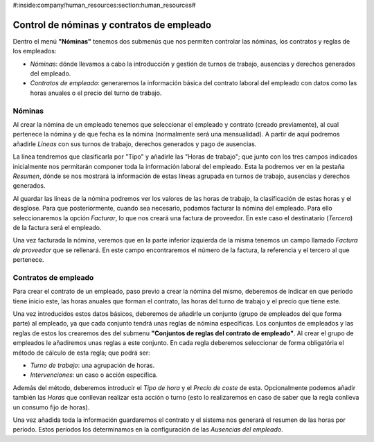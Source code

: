 #:inside:company/human_resources:section:human_resources#

==========================================
Control de nóminas y contratos de empleado
==========================================

Dentro el menú **"Nóminas"** tenemos dos submenús que nos permiten controlar 
las nóminas, los contratos y reglas de los empleados:

- *Nóminas*: dónde llevamos a cabo la introducción y gestión de turnos de 
  trabajo, ausencias y derechos generados del empleado.
 
- *Contratos de empleado*: generaremos la información básica del contrato 
  laboral del empleado con datos como las horas anuales o el precio del turno 
  de trabajo.

Nóminas
=======

Al crear la nómina de un empleado tenemos que seleccionar el empleado y 
contrato (creado previamente), al cual pertenece la nómina y de que fecha es la 
nómina (normalmente será una mensualidad). A partir de aquí podremos añadirle 
*Líneas* con sus turnos de trabajo, derechos generados y pago de ausencias. 

La línea tendremos que clasificarla por "Tipo" y añadirle las "Horas de 
trabajo"; que junto con los tres campos indicados inicialmente nos permitarán 
componer toda la información laboral del empleado. Esta la podremos ver en la 
pestaña *Resumen*, dónde se nos mostrará la información de estas líneas agrupada 
en turnos de trabajo, ausencias y derechos generados. 

Al guardar las líneas de la nómina podremos ver los valores de las horas de 
trabajo, la clasificación de estas horas y el desglose. Para que 
posteriormente, cuando sea necesario, podamos facturar la nómina del empleado. 
Para ello seleccionaremos la opción *Facturar*, lo que nos creará una factura 
de proveedor. En este caso el destinatario (*Tercero*) de la factura será el 
empleado. 

Una vez facturada la nómina, veremos que en la parte inferior izquierda de la misma
tenemos un campo llamado *Factura de proveedor* que se rellenará. En este campo 
encontraremos el número de la factura, la referencia y el tercero al que pertenece.

Contratos de empleado
=====================

Para crear el contrato de un empleado, paso previo a crear la nómina del mismo, 
deberemos de indicar en que período tiene inicio este, las horas anuales que 
forman el contrato, las horas del turno de trabajo y el precio que tiene este. 

Una vez introducidos estos datos básicos, deberemos de añadirle un conjunto 
(grupo de empleados del que forma parte) al empleado, ya que cada conjunto 
tendrá unas reglas de nómina específicas. Los conjuntos de empleados y las 
reglas de estos los crearemos des del submenu **"Conjuntos de reglas del 
contrato de empleado"**. Al crear el grupo de empleados le añadiremos unas 
reglas a este conjunto. En cada regla deberemos seleccionar de forma 
obligatória el método de cálculo de esta regla; que podrá ser:

- *Turno de trabajo*: una agrupación de horas.
- *Intervenciones*: un caso o acción específica.

Además del método, deberemos introducir el *Tipo de hora* y el *Precio de 
coste* de esta. Opcionalmente podemos añadir también las *Horas* que conllevan 
realizar esta acción o turno (esto lo realizaremos en caso de saber que la 
regla conlleva un consumo fijo de horas). 

Una vez añadida toda la información guardaremos el contrato y el sistema nos 
generará el resumen de las horas por período. Estos períodos los determinamos 
en la configuración de las *Ausencias del empleado*.
